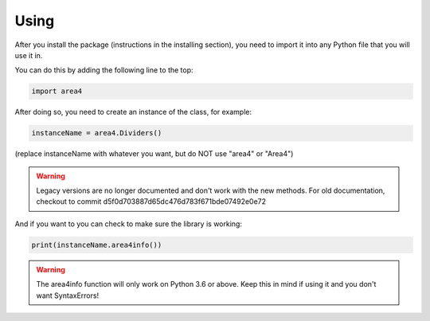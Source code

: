 Using
=====

After you install the package (instructions in the installing section), you need to import it into any Python file that you will use it in.

You can do this by adding the following line to the top:

.. code-block:: python

    import area4

After doing so, you need to create an instance of the class, for example:

.. code-block:: python

    instanceName = area4.Dividers()

(replace instanceName with whatever you want, but do NOT use "area4" or "Area4")

.. warning:: Legacy versions are no longer documented and don't work with the new methods.  For old documentation, checkout to commit d5f0d703887d65dc476d783f671bde07492e0e72  

And if you want to you can check to make sure the library is working:

.. code-block:: python

    print(instanceName.area4info())

.. warning:: The area4info function will only work on Python 3.6 or above.  Keep this in mind if using it and you don't want SyntaxErrors!  


